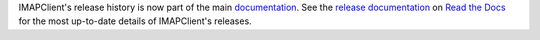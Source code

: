 IMAPClient's release history is now part of the main
documentation_. See the `release documentation`_ on `Read the Docs`_ for
the most up-to-date details of IMAPClient's releases.

.. _documentation: http://imapclient.readthedocs.io/en/latest/
.. _release documentation: http://imapclient.readthedocs.io/en/latest/releases.html
.. _Read the Docs: http://readthedocs.org
